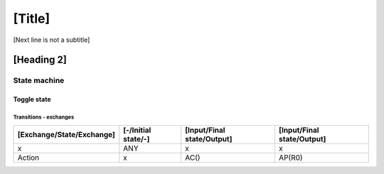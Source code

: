[Title]
=======
[Next line is not a subtitle]

[Heading 2]
-----------
State machine
++++++++++++++
Toggle state
*************
Transitions - exchanges
^^^^^^^^^^^^^^^^^^^^^^^^

+---------------------------+---------------------+----------------------------+----------------------------+
| [Exchange/State/Exchange] | [-/Initial state/-] | [Input/Final state/Output] | [Input/Final state/Output] |
+===========================+=====================+============================+============================+
| x                         | ANY                 | x                          | x                          |
+---------------------------+---------------------+----------------------------+----------------------------+
| Action                    | x                   | AC()                       | AP(R0)                     |
+---------------------------+---------------------+----------------------------+----------------------------+

